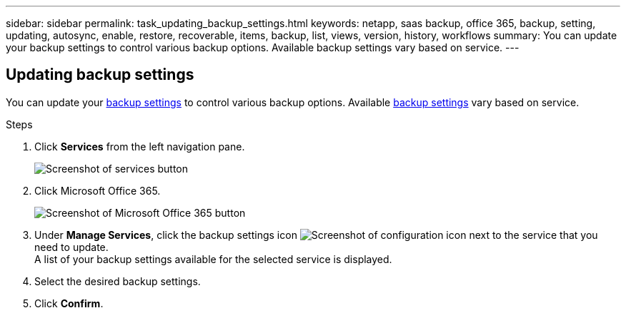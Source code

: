 ---
sidebar: sidebar
permalink: task_updating_backup_settings.html
keywords: netapp, saas backup, office 365, backup, setting, updating, autosync, enable, restore, recoverable, items, backup, list, views, version, history, workflows
summary: You can update your backup settings to control various backup options. Available backup settings vary based on service.
---

:toc: macro
:toclevels: 1
:hardbreaks:
:nofooter:
:icons: font
:linkattrs:
:imagesdir: ./media/

== Updating backup settings
You can update your <<concept_backup_settings.adoc#backup-settings, backup settings>> to control various backup options. Available <<concept_backup_settings.adoc#backup-settings, backup settings>> vary based on service.

.Steps

. Click *Services* from the left navigation pane.
+
image:services.gif[Screenshot of services button]
. Click Microsoft Office 365.
+
image:mso365_settings.gif[Screenshot of Microsoft Office 365 button]
.	Under *Manage Services*, click the backup settings icon image:configure_icon.gif[Screenshot of configuration icon] next to the service that you need to update.
  A list of your backup settings available for the selected service is displayed.
. Select the desired backup settings.
. Click *Confirm*.
